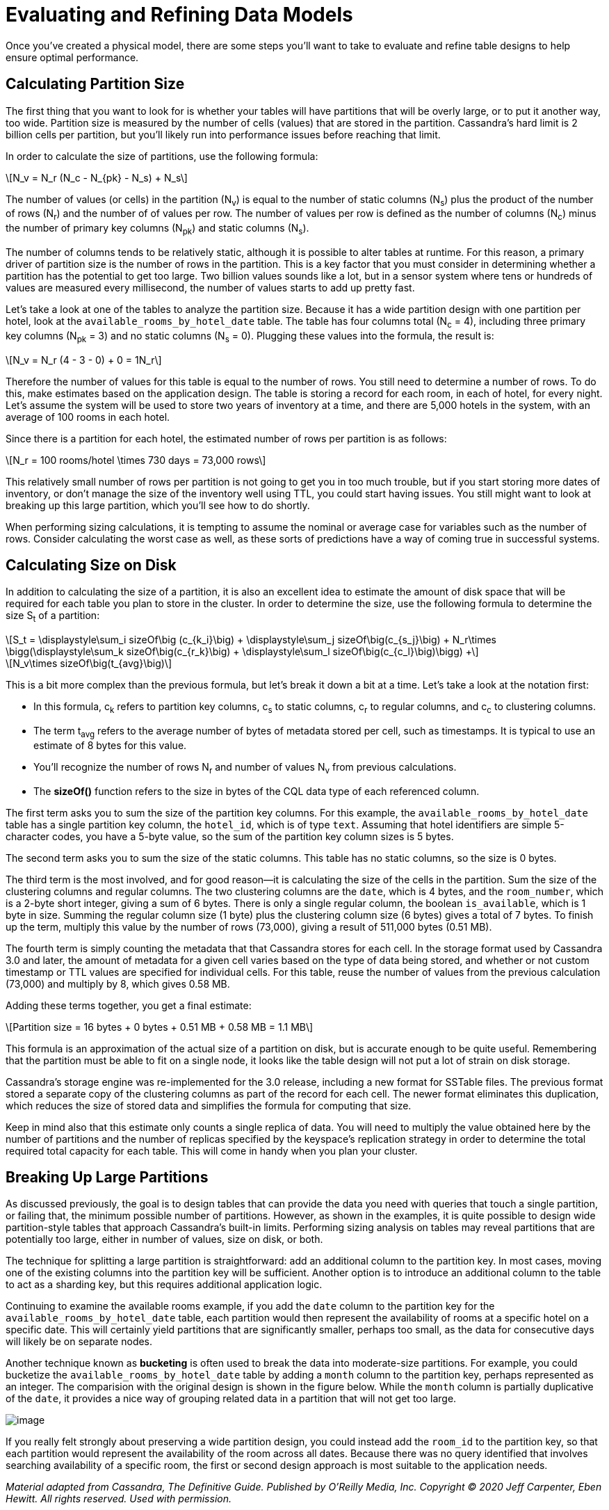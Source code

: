 = Evaluating and Refining Data Models

Once you’ve created a physical model, there are some steps you’ll want
to take to evaluate and refine table designs to help ensure optimal
performance.

== Calculating Partition Size

The first thing that you want to look for is whether your tables will
have partitions that will be overly large, or to put it another way, too
wide. Partition size is measured by the number of cells (values) that
are stored in the partition. Cassandra’s hard limit is 2 billion cells
per partition, but you’ll likely run into performance issues before
reaching that limit.

In order to calculate the size of partitions, use the following formula:

[latexmath]
++++
\[N_v = N_r (N_c - N_{pk} - N_s) + N_s\]
++++

The number of values (or cells) in the partition (N~v~) is equal to the
number of static columns (N~s~) plus the product of the number of rows
(N~r~) and the number of of values per row. The number of values per row
is defined as the number of columns (N~c~) minus the number of primary
key columns (N~pk~) and static columns (N~s~).

The number of columns tends to be relatively static, although it is
possible to alter tables at runtime. For this reason, a primary driver
of partition size is the number of rows in the partition. This is a key
factor that you must consider in determining whether a partition has the
potential to get too large. Two billion values sounds like a lot, but in
a sensor system where tens or hundreds of values are measured every
millisecond, the number of values starts to add up pretty fast.

Let’s take a look at one of the tables to analyze the partition size.
Because it has a wide partition design with one partition per hotel,
look at the `available_rooms_by_hotel_date` table. The table has four
columns total (N~c~ = 4), including three primary key columns (N~pk~ =
3) and no static columns (N~s~ = 0). Plugging these values into the
formula, the result is:

[latexmath]
++++
\[N_v = N_r (4 - 3 - 0) + 0 = 1N_r\]
++++

Therefore the number of values for this table is equal to the number of
rows. You still need to determine a number of rows. To do this, make
estimates based on the application design. The table is storing a record
for each room, in each of hotel, for every night. Let's assume the
system will be used to store two years of inventory at a time, and there
are 5,000 hotels in the system, with an average of 100 rooms in each
hotel.

Since there is a partition for each hotel, the estimated number of rows
per partition is as follows:

[latexmath]
++++
\[N_r = 100 rooms/hotel \times 730 days = 73,000 rows\]
++++

This relatively small number of rows per partition is not going to get
you in too much trouble, but if you start storing more dates of
inventory, or don’t manage the size of the inventory well using TTL, you
could start having issues. You still might want to look at breaking up
this large partition, which you'll see how to do shortly.

When performing sizing calculations, it is tempting to assume the
nominal or average case for variables such as the number of rows.
Consider calculating the worst case as well, as these sorts of
predictions have a way of coming true in successful systems.

== Calculating Size on Disk

In addition to calculating the size of a partition, it is also an
excellent idea to estimate the amount of disk space that will be
required for each table you plan to store in the cluster. In order to
determine the size, use the following formula to determine the size S~t~
of a partition:

[latexmath]
++++
\[S_t = \displaystyle\sum_i sizeOf\big (c_{k_i}\big) + \displaystyle\sum_j sizeOf\big(c_{s_j}\big) + N_r\times \bigg(\displaystyle\sum_k sizeOf\big(c_{r_k}\big) + \displaystyle\sum_l sizeOf\big(c_{c_l}\big)\bigg) +\]
++++

[latexmath]
++++
\[N_v\times sizeOf\big(t_{avg}\big)\]
++++

This is a bit more complex than the previous formula, but let's break it
down a bit at a time. Let’s take a look at the notation first:

* In this formula, c~k~ refers to partition key columns, c~s~ to static
columns, c~r~ to regular columns, and c~c~ to clustering columns.
* The term t~avg~ refers to the average number of bytes of metadata
stored per cell, such as timestamps. It is typical to use an estimate of
8 bytes for this value.
* You'll recognize the number of rows N~r~ and number of values N~v~
from previous calculations.
* The *sizeOf()* function refers to the size in bytes of the CQL data
type of each referenced column.

The first term asks you to sum the size of the partition key columns.
For this example, the `available_rooms_by_hotel_date` table has a single
partition key column, the `hotel_id`, which is of type `text`. Assuming
that hotel identifiers are simple 5-character codes, you have a 5-byte
value, so the sum of the partition key column sizes is 5 bytes.

The second term asks you to sum the size of the static columns. This
table has no static columns, so the size is 0 bytes.

The third term is the most involved, and for good reason—it is
calculating the size of the cells in the partition. Sum the size of the
clustering columns and regular columns. The two clustering columns are
the `date`, which is 4 bytes, and the `room_number`, which is a 2-byte
short integer, giving a sum of 6 bytes. There is only a single regular
column, the boolean `is_available`, which is 1 byte in size. Summing the
regular column size (1 byte) plus the clustering column size (6 bytes)
gives a total of 7 bytes. To finish up the term, multiply this value by
the number of rows (73,000), giving a result of 511,000 bytes (0.51 MB).

The fourth term is simply counting the metadata that that Cassandra
stores for each cell. In the storage format used by Cassandra 3.0 and
later, the amount of metadata for a given cell varies based on the type
of data being stored, and whether or not custom timestamp or TTL values
are specified for individual cells. For this table, reuse the number of
values from the previous calculation (73,000) and multiply by 8, which
gives 0.58 MB.

Adding these terms together, you get a final estimate:

[latexmath]
++++
\[Partition size = 16 bytes + 0 bytes + 0.51 MB + 0.58 MB = 1.1 MB\]
++++

This formula is an approximation of the actual size of a partition on
disk, but is accurate enough to be quite useful. Remembering that the
partition must be able to fit on a single node, it looks like the table
design will not put a lot of strain on disk storage.

Cassandra’s storage engine was re-implemented for the 3.0 release,
including a new format for SSTable files. The previous format stored a
separate copy of the clustering columns as part of the record for each
cell. The newer format eliminates this duplication, which reduces the
size of stored data and simplifies the formula for computing that size.

Keep in mind also that this estimate only counts a single replica of
data. You will need to multiply the value obtained here by the number of
partitions and the number of replicas specified by the keyspace’s
replication strategy in order to determine the total required total
capacity for each table. This will come in handy when you plan your
cluster.

== Breaking Up Large Partitions

As discussed previously, the goal is to design tables that can provide
the data you need with queries that touch a single partition, or failing
that, the minimum possible number of partitions. However, as shown in
the examples, it is quite possible to design wide partition-style tables
that approach Cassandra’s built-in limits. Performing sizing analysis on
tables may reveal partitions that are potentially too large, either in
number of values, size on disk, or both.

The technique for splitting a large partition is straightforward: add an
additional column to the partition key. In most cases, moving one of the
existing columns into the partition key will be sufficient. Another
option is to introduce an additional column to the table to act as a
sharding key, but this requires additional application logic.

Continuing to examine the available rooms example, if you add the `date`
column to the partition key for the `available_rooms_by_hotel_date`
table, each partition would then represent the availability of rooms at
a specific hotel on a specific date. This will certainly yield
partitions that are significantly smaller, perhaps too small, as the
data for consecutive days will likely be on separate nodes.

Another technique known as *bucketing* is often used to break the data
into moderate-size partitions. For example, you could bucketize the
`available_rooms_by_hotel_date` table by adding a `month` column to the
partition key, perhaps represented as an integer. The comparision with
the original design is shown in the figure below. While the `month`
column is partially duplicative of the `date`, it provides a nice way of
grouping related data in a partition that will not get too large.

image::data_modeling_hotel_bucketing.png[image]

If you really felt strongly about preserving a wide partition design,
you could instead add the `room_id` to the partition key, so that each
partition would represent the availability of the room across all dates.
Because there was no query identified that involves searching
availability of a specific room, the first or second design approach is
most suitable to the application needs.

_Material adapted from Cassandra, The Definitive Guide. Published by
O'Reilly Media, Inc. Copyright © 2020 Jeff Carpenter, Eben Hewitt. All
rights reserved. Used with permission._
